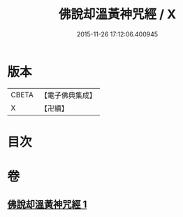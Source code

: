 #+TITLE: 佛說却溫黃神咒經 / X
#+DATE: 2015-11-26 17:12:06.400945
* 版本
 |     CBETA|【電子佛典集成】|
 |         X|【卍續】    |

* 目次
* 卷
** [[file:KR6j0654_001.txt][佛說却溫黃神咒經 1]]
